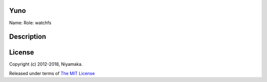 Yuno
====

Name:
Role: watchfs


Description
===========


License
=======

Copyright (c) 2012-2018, Niyamaka.

Released under terms
of `The MIT License <http://www.opensource.org/licenses/mit-license>`_
